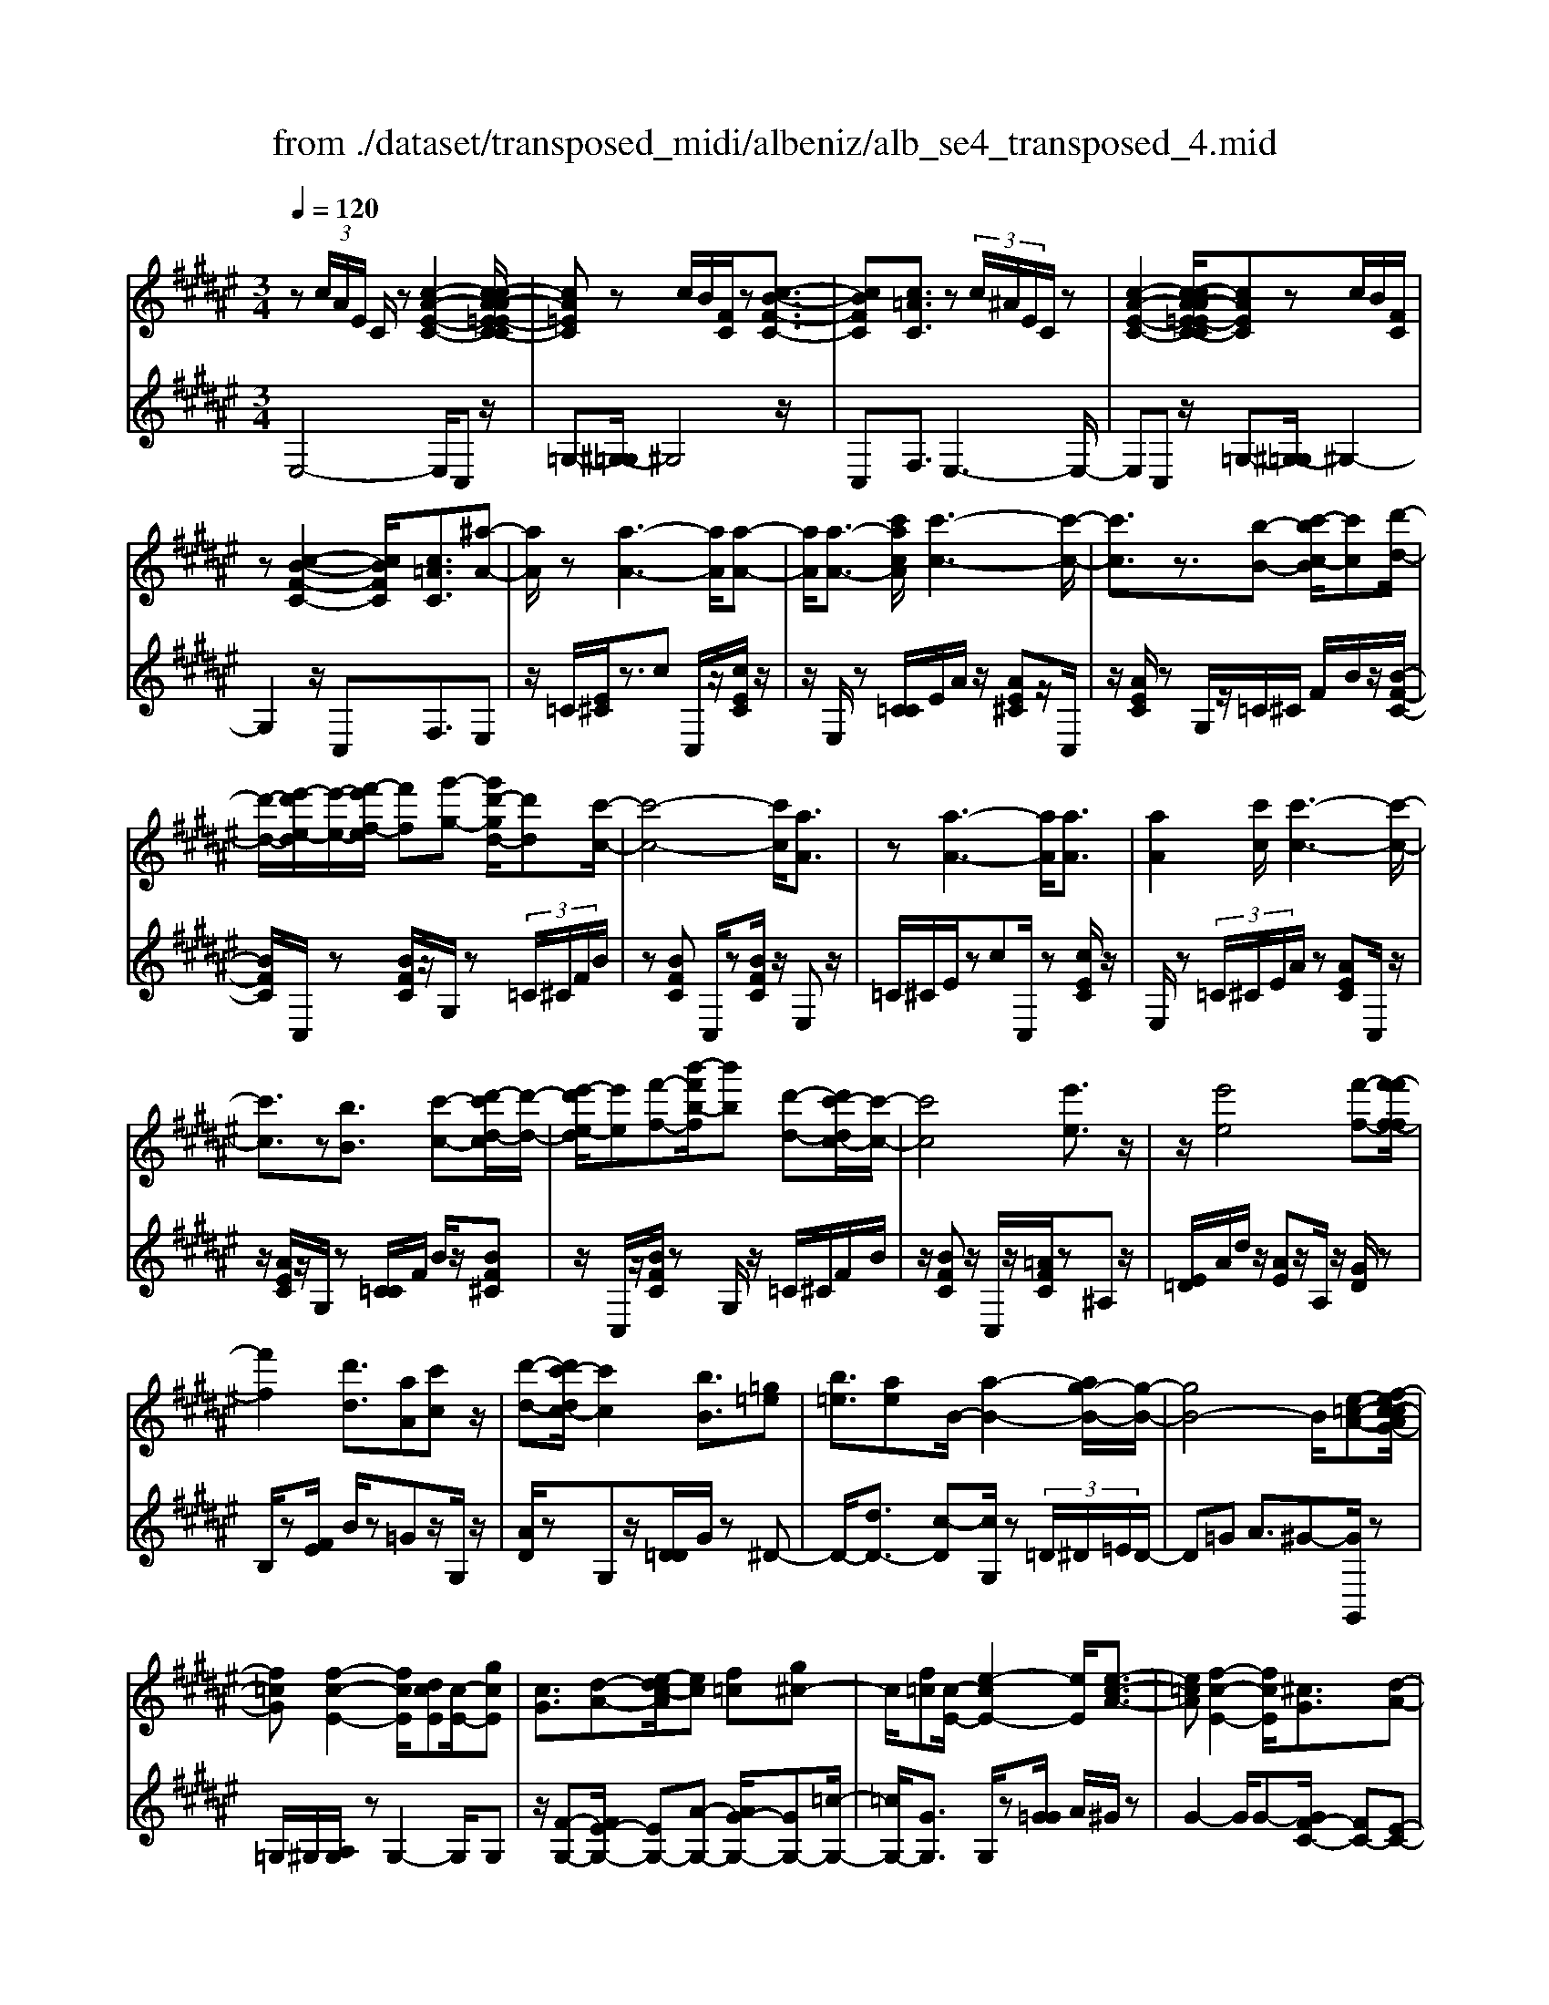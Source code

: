 X: 1
T: from ./dataset/transposed_midi/albeniz/alb_se4_transposed_4.mid
M: 3/4
L: 1/8
Q:1/4=120
% Last note suggests Phrygian mode tune
K:F# % 6 sharps
V:1
%%MIDI program 0
z (3c/2A/2E/2 C/2z[c-A-E-C-]2[c-cA-AE=E-C-C]/2| \
[cA=EC]z c/2B/2[FC]/2z[c-B-F-C-]3/2| \
[cBFC][c=AC]3/2z (3c/2^A/2E/2C/2z| \
[c-A-E-C-]2 [c-cA-AE=E-C-C]/2[cAEC]zc/2B/2[FC]/2|
z[c-B-F-C-]2[cBFC]/2[c=AC]3/2[^a-A-]| \
[aA]/2z[a-A-]3[aA]/2[a-A-]| \
[aA]/2[a-A-]3/2 [c'acA]/2[c'-c-]3[c'-c-]/2| \
[c'c]3/2z3/2[b-B-] [c'-bc-B]/2[c'c][d'-d-]/2|
[d'-d-]/2[e'-d'e-d]/2[e'-e-]/2[e'f'-ef-]/2 [f'f][g'-g-] [g'd'-gd-]/2[d'd][c'-c-]/2| \
[c'-c-]4 [c'c]/2[aA]3/2| \
z[a-A-]3 [aA]/2[aA]3/2| \
[aA]2 [c'c]/2[c'-c-]3[c'-c-]/2|
[c'c]3/2z[bB]3/2 [c'-c-][d'-c'd-c]/2[d'-d-]/2| \
[e'-d'e-d]/2[e'e][f'-f-][b'-f'b-f]/2[b'b] [d'-d-][d'c'-dc-]/2[c'-c-]/2| \
[c'c]4 [e'e]3/2z/2| \
z/2[e'e]4[f'-f-][f'-f'f-f]/2|
[f'f]2 [d'd]3/2[aA][c'c]z/2| \
[d'-d-][d'c'-dc-]/2[c'c]2[bB]3/2[=g=e]| \
[b=e]3/2[ae]B/2-[a-B-]2[ag-B-]/2[g-B-]/2| \
[gB-]4 B/2[e-=c-A-][ef-c-cAG-]/2|
[f=cG][f-c-E-]2[fcE]/2[dcE][c-E-]/2[gcE]| \
[cG]3/2[d-A-][e-dc-A]/2[ec] [f=c][g^c-]| \
c/2[f=c][c-E-]/2 [e-cE-]2 [eE]/2[e-c-A-]3/2| \
[e=cA][f-c-E-]2[fcE]/2[^cG]3/2[d-A-]|
[f-dB-A]/2[fB][bf]3/2[af]3/2[=af]3/2| \
[aA]3/2z3/2[a-A-]3| \
[aA]/2[aA]3/2 [aA]2 [c'c]/2[c'-c-]3/2| \
[c'-c-]3[c'c]/2z[bB]3/2|
[c'-c-][d'-c'd-c]/2[d'-d-]/2 [e'-d'e-d]/2[e'e][f'-f-][g'-f'g-f]/2[g'g]| \
[d'-d-][d'c'-dc-]/2[c'-c-]4[c'c]/2| \
[aA]3/2z[a-A-]3[aA]/2| \
z/2[a-A-][a-aA-A]/2 [aA]3/2[c'c]/2 [c'-c-]2|
[c'c]3z3/2[b-B-][c'-bc-B]/2| \
[c'-c-]/2[d'-c'd-c]/2[d'd] [e'-e-][e'f'-ef-]/2[f'f][b'-b-][b'd'-bd-]/2| \
[d'd][c'c]3 [c'-g-=d-][c'=c'-gd]/2c'/2-| \
=c'/2[^c'c]3/2 z[c'-c-]3|
[c'-c-]/2[c'-c'c-c]/2[c'c] [=e'e][=d'd] z/2[^e'e][g'-g-]/2| \
[g'g]/2[c''c']z/2 [b'b]3/2[c'c]3/2z| \
[c'-c-]3[c'-c-]/2[c'-c'c-c]/2 [c'c][=e'-e-]| \
[=e'=d'-ed-]/2[d'd]/2z/2[^e'-e-][g'-e'g-e]/2[g'g]/2c'/2- [c''-c']c''/2[b'-b-]/2|
[b'-b-]/2[b'c'-bc-]/2[c'c]2[c'-b-c-]2[c'bc]/2[c'-=a-c-]/2| \
[c'-=ac-]2 [c'^ac][gfB] z/2[e-A-][ef-=d-AG-]/2| \
[f=dG]/2z/2[^dE] [cA]3/2Bcz/2| \
=d-[^d-=d]/2^d/2 z/2e-[eB-]/2 B/2[B-F-]/2[d-B-F-]|
[dBF]B/2-[aB-]4[f-B-]/2| \
[f-B]/2f/2z  (3c/2A/2E/2C/2z[c-A-E-C-]3/2| \
[c-A-E-C-]/2[c-cA-AE=E-C-C]/2[cAEC] zc/2B/2 [FC]/2z[c-B-F-C-]/2| \
[cBFC]2 [c=AC]3/2z (3c/2^A/2E/2C/2|
z[c-A-E-C-]2[c-cA-AE=E-C-C]/2[cAEC]zc/2| \
B/2[FC]/2z [c-B-F-C-]2 [cBFC]/2[c=AC]3/2| \
[c=A]/2z/2[cA]/2z[cA]/2z/2[cA]/2 z/2[cA]/2z| \
[c=A]/2z/2[cA]/2z[cA]/2z/2[cA]/2 z/2[cA]/2z|
[c=A]/2z/2[cA]/2z[a-cA]/2a/2-[a-cA]/2 a/2-[a-cA]/2a/2-[a-cA]/2| \
=a-[a-cA]/2a/2- [a-cA]/2a-[a-cA]/2 a/2-[a-cA]/2a/2-[a-cA]/2| \
=a-[a-cA]/2a/2- [a-cA]/2a/2-[a-cA]/2a[a=d-][gd-]/2| \
[=a=d-]/2[ge-d-]/2[ed-]/2d/2- [gd][aA-] [eA-]A/2[a-d-]/2|
[=a=d-]/2[gd-]/2[ad-]/2[ge-d-]/2 [ed-]/2d/2-[gd] [aA-][eA-]| \
=A/2[=eA-][=dA-]/2 [eA]/2[dc-G-]/2[c-G]/2c/2- [cG][dA]| \
[=eB]z/2[^ec][=eB]z/2 [=d=A][eB]| \
[c-G-]2 [cG]/2[c=A]/2z [cA]/2z/2[cA]/2z/2|
[c=A]/2z[cA]/2 z/2[cA]/2z/2[cA]/2 z[cA]/2z/2| \
[c=A]/2z/2[cA]/2z[cA]/2z/2[cA]/2 z[a-cA]/2a/2-| \
[=a-cA]/2a/2-[a-cA]/2a-[a-cA]/2a/2-[a-cA]/2 a/2-[a-cA]/2a-| \
[=a-cA]/2a/2-[a-cA]/2a/2- [a-cA]/2a-[a-cA]/2 a/2-[a-cA]/2a-|
[=a-cA]/2a/2[a=d-] [gd-]/2[ad-]/2[ge-d-]/2[ed-]/2 d/2-[gd][a-A-]/2| \
[=aA-]/2A/2-[eA] [a=d-][gd-]/2[ad-]/2 [ge-d-]/2[ed-]/2d/2-[g-d-]/2| \
[g=d]/2[=aA-]A/2- [eA][AE] [AE]z/2[A-F-]/2| \
[=AF]/2[AE][cG]z/2[BE]/2z/2 [AF-=D-][F-D-]/2[GF-D-]/2|
[=AGF=D]/2[EC]3/2 D/2>C/2E2-E/2z/2| \
[GF][GF]3/2[GE][GE]z/2[GE]| \
[GE][GF]3/2[G-E][G-F]G/2[g-e]| \
[g-f]g/2c'-[c'-c'f-=d-]/2[c'f-d-]2[b-f-d-]|
[bf=d]/2[f-d-][=a-f-fd-d]/2 [af-d-]/2[f-d-]/2[g-fd] [gec-]/2[gc]/2e/2[=e-B-]/2| \
[=e=d-B=A-]/2[dc-AG-]/2[c-G] [cA-]A/2[c-G-]2[cG]/2| \
[GF][GF]3/2[GE][GE]z/2[GE]| \
[GE]z/2[G-F-][G-GE-F]/2[G-E]/2G/2- [GF-][g-e-F]/2[g-e]/2|
g/2-[gf-][g-f=e-]/2 [ge][=ae-]3/2[age-]/2[ge]/2^e/2-| \
e3/2e/2 [g=e-]/2[be-]/2[ge-]/2e/2 e/2^e/2z/2e/2| \
g/2e/2<=e/2=a/2 ^e/2g/2=e2-e/2[G-^E-]/2| \
[G-E]2 [G-F-]2 [GF]/2[G-E-]3/2|
[G-E][GF]3/2 (3g'=a'b'c''/2b'/2g'/2| \
 (3f'=a'g' =d'/2c'3/2 z[G-F-]| \
[GF]3/2[G-E-]2[G-E]/2 [GF]g'/2z/2| \
=a'/2b'/2 (3c''b'g'f'/2 (3a'g'=d'c'/2-|
c'/2-[c'b]/2 (3c'=d'e'=e'/2 (3c'bd'c'/2| \
=a/2 (3gabc'/2 (3bgae/2g/2| \
=e/2z/2^e/2=d<c[BE-]/2 [cE-]/2[dE]/2[cG-]/2[dG-]/2| \
[cG]/2[BE-]/2[=dcE-]/2[cG-E]/2 [dG-]/2[cG]/2[BE-]/2[cE-]/2 [dE]/2[cG]3/2|
z6| \
z3/2 (3c/2A/2E/2C/2z [c-A-E-C-]2| \
[cAEC]/2[cA=EC]3/2 z[cB]/2F/2 C/2z/2[c-B-F-C-]| \
[cBFC]3/2[c=AC]3/2z  (3c/2^A/2E/2C/2z/2|
z/2[c-A-E-C-]2[cAEC]/2[cA=EC]3/2z[cB]/2| \
F/2C/2z/2[c-B-F-C-]2[cBFC]/2 [c=AC]3/2[^a-A-]/2| \
[aA]z [a-A-]3[aA]/2[a-A-]/2| \
[aA][aA]2[c'c]/2[c'-c-]2[c'-c-]/2|
[c'-c-]2 [c'c]/2z[bB]3/2[c'-c-]| \
[d'-c'd-c]/2[d'-d-]/2[e'-d'e-d]/2[e'e][f'-f-][g'-f'g-f]/2 [g'g][d'-d-]| \
[d'c'-dc-]/2[c'-c-]4[c'c]/2[a-A-]| \
[aA]/2z[a-A-]3[aA]/2z/2[a-A-]/2|
[a-A-]/2[a-aA-A]/2[aA]3/2[c'c]/2[c'-c-]3| \
[c'c]2 z3/2[b-B-][c'-bc-B]/2[c'-c-]/2[d'-c'd-c]/2| \
[d'd][e'-e-] [e'f'-ef-]/2[f'f][b'-b-][b'd'-bd-]/2[d'd]| \
[c'-c-]4 [c'c][e'-e-]|
[e'e]/2z[e'-e-]3[e'-e-]/2[e'f'-ef-]/2[f'-f-]/2| \
[f'f]/2[f'-f-]2[f'f]/2[d'-d-] [d'a-dA-]/2[aA]/2z/2[c'-c-]/2| \
[c'c]/2[d'd]3/2 [c'-c-]2 [c'c]/2[b-B-][b=g-=e-B]/2| \
[=g=e]/2e/2-[b-e] b/2[ae][a-B-]2[aB-]/2|
[g-B-]4 [gB-][e-=c-BA-]/2[e-c-A-]/2| \
[e=cA]/2[f-c-G-][f-fc-cGE-]/2 [fcE]2 z/2[dcE][g-c-E-]/2| \
[g=c-E-]/2[cE]/2[^c-G-] [d-cA-G]/2[dA][e-c-][ef-c=c-]/2[fc]/2^c/2-| \
[gc][f=c] E/2-[e-c-E-]2[ecE]/2[e-c-A-]|
[e=cA]3/2[f-c-E-]2[fcE]/2 [^cG]3/2[d-A-]/2| \
[dA][f-B-] [b-f-fB]/2[bf][af]3/2[=a-f-]| \
[=af]/2z/2[^aA]3/2z[a-A-]2[a-A-]/2| \
[aA]z/2[a-A-][a-aA-A]/2[aA]3/2[c'c]/2[c'-c-]|
[c'c]4 z3/2[b-B-]/2| \
[b-B-]/2[c'-bc-B]/2[c'-c-]/2[d'-c'd-c]/2 [d'd][e'-e-] [e'f'-ef-]/2[f'f][g'-g-]/2| \
[g'-g-]/2[g'd'-gd-]/2[d'd] [c'-c-]4| \
[c'c][aA]3/2z[a-A-]2[a-A-]/2|
[aA][aA]3/2[a-A-]3/2 [c'acA]/2[c'-c-]3/2| \
[c'-c-]3[c'c]/2z3/2[b-B-]| \
[c'-bc-B]/2[c'c][d'-d-][e'-d'e-d]/2[e'e] [f'-f-][b'-f'b-f]/2[b'-b-]/2| \
[b'b]/2[d'-d-][d'c'-dc-]/2 [c'-c-]2 [c'c]/2[c'-g-=d-][c'=c'-gd]/2|
=c'[^c'c]3/2z[c'-c-]2[c'-c-]/2| \
[c'-c-][c'-c'c-c]/2[c'c][=e'e][=d'd]z/2[^e'e]| \
[g'g]z/2[c''c'][b'b]3/2 [c'c]3/2z/2| \
z/2[c'-c-]3[c'-c-]/2 [c'-c'c-c]/2[c'c][=e'-e-]/2|
[=e'e]/2[=d'd]z/2 [^e'e][g'g] c'/2-[c''-c'][c''b'-b-]/2| \
[b'b][c'-c-]2[c'c]/2[c'-b-c-]2[c'bc]/2| \
[c'-=a-c-]2 [c'-ac-]/2[c'^ac][gfB]z/2[e-A-]| \
[ef-=d-AG-]/2[fdG]/2z/2[^dE][cA]3/2 Bc|
 (3=d2^d2e2 B[d-B-F-]| \
[dB-F-][BF]/2[aB-]4B/2-| \
[f-B]f/2z[cA]/2E/2C/2 z/2[c-A-E-C-]3/2| \
[cAEC][cA=EC]3/2z (3c/2B/2F/2C/2z|
[c-B-F-C-]2 [c-cB=A-FC-C]/2[cAC]z3/2[c^A]/2E/2| \
C/2z/2[c-A-E-C-]2[cAEC]/2[cA=EC]3/2z| \
 (3c/2B/2F/2C/2z[c-B-F-C-]2[cBFC]/2[c-=A-C-]| \
[c-cA-=AC-C]/2[c^AC]z/2 [AE]/2z[cA]/2 z[ec]/2z/2|
z/2[ae]/2z/2[c'a]/2 z[e'c']/2z[ae]/2z| \
[c'a]/2z[e'c']/2 z[a'e']/2z3/2[c''a']/2z/2| \
[a'-e'-]/2[e''-a'-e'-]4[e''-a'-e'-]3/2| \
[e''-a'e']3[e''A-E-A,-]/2[A-E-A,-]2[A-E-A,-]/2|
[A-E-A,-]6|[AEA,]3/2
V:2
%%clef treble
%%MIDI program 0
E,4- E,/2C,z/2| \
=G,-[^G,-=G,]/2^G,4z/2| \
C,F,3/2E,3-E,/2-| \
E,C, z/2=G,-[^G,-=G,]/2 ^G,2-|
G,2 z/2C,F,3/2E,| \
z/2=C/2[E^C]/2z3/2c C,/2z/2[cEC]/2z/2| \
z/2E,/2z [C=C]/2E/2A/2z/2 [AE^C]z/2C,/2| \
z/2[AEC]/2z G,/2z/2=C/2^C/2 F/2B/2z/2[B-F-C-]/2|
[BFC]/2C,/2z [BFC]/2z/2G,/2z (3=C/2^C/2F/2B/2| \
z[BFC] C,/2z[BFC]/2 z/2E,z/2| \
=C/2^C/2E/2zcC,/2 z[cEC]/2z/2| \
E,/2z (3=C/2^C/2E/2A/2z [AEC]C,/2z/2|
z/2[AEC]/2z/2G,/2 z[C=C]/2F/2 B/2z/2[BF^C]| \
z/2C,/2z/2[BFC]/2 zG,/2z/2 =C/2^C/2F/2B/2| \
z/2[BFC]z/2 C,/2z/2[=AFC]/2z^A,z/2| \
[E=D]/2A/2d/2z/2 [AE]z/2A,/2 z/2[GD]/2z|
B,/2z[EF]/2 B/2z=Gz/2G,/2z/2| \
[AD]/2zG,z/2[D=D]/2G/2 z^D-| \
D/2-[dD-]3/2 [c-D][cG,]/2z (3=D/2^D/2=E/2D/2-| \
D=G A3/2^G-[GG,,]/2z|
=G,/2^G,/2[A,G,]/2zG,2-G,/2G,| \
z/2[F-G,-][E-FG,-]/2 [EG,-][A-G,-] [AG-G,-]/2[GG,-][=c-G,-]/2| \
[=cG,-]/2[GG,]3/2 G,/2z[G=G]/2 A/2^G/2z| \
G2- G/2G-[GF-C-]/2 [FC-][E-C-]|
[EC-]/2[GC-]3/2 [d-C-][dc-C-]/2[cC-][BC]3/2| \
E,z [C=C]/2E/2z3/2^cC,/2| \
z/2[cEC]/2z E,/2z (3=C/2^C/2E/2A/2z| \
[AEC]C,/2z/2 [AEC]/2zG,/2 z/2=C/2^C/2F/2|
B/2z/2[BFC] z/2C,/2z/2[BFC]/2 zG,/2z/2| \
=C/2^C/2F/2B/2 z/2[BFC]C,/2 z[BFC]/2z/2| \
z/2E,z/2 [C=C]/2E/2z ^cz/2C,/2| \
z/2[cEC]/2z E,/2z/2=C/2^C/2 [AE]/2z[A-E-C-]/2|
[AEC]/2C,/2z [AEC]/2zG,/2 z/2=C/2^C/2[BF]/2| \
z[BFC] C,/2z[BFC]/2 z/2G,/2z| \
 (3=C/2^C/2F/2B/2z[BFC]3/2 =E,-[DE,-]/2[EE,-]/2| \
=E,/2=A,z/2 D/2E/2[^E=E]/2zEE,/2|
z[=G=EA,]/2z/2 B,/2z (3D/2E/2^E/2=E/2z| \
=EE,/2z/2 [=dGE]/2z=A,z/2 (3^D/2E/2^E/2| \
=E/2zEE,/2z/2[=GEA,]/2 zB,/2z/2| \
z/2[=ED]/2^E/2=E/2 zE- [EE,]/2z[=dGE]/2|
z=A G/2A/2[G=G-]/2G/2 z/2^GF/2-| \
FC- [E-C]/2E/2z/2=D^D3/2| \
A,B, z/2[=E-=G,-][ED-^G,-=G,]/2 [D-^G,-]2| \
[D-G,-]4 [DG,]C,-|
C,/2 (3=C/2^C/2D/2C3/2C3/2C,-[C-C,-]/2| \
[CC,]E,4-E,/2C,/2-| \
C,/2z/2=G,- [^G,-=G,]/2^G,3-G,/2-| \
G,/2z/2C, F,3/2E,2-E,/2-|
E,2 C,z/2=G,-[^G,-=G,]/2^G,-| \
G,3-G,/2C,-[F,-C,]/2F,| \
Ez/2[E=E]/2 E/2=DEz/2^E| \
GE3/2 (3F/2E/2F/2C2-C/2-|
C2- C/2E=E/2 ^E/2[=E=D-]/2D/2z/2| \
=E^E Gz/2EF/2E/2[FC-]/2| \
C4- C/2[E-B,-]3/2| \
[EB,]3[C-E,-]2[CE,]/2[E-B,-]/2|
[EB,]4 [C-E,-]2| \
[CE,]/2[GC-][EC-][F-C-]2[FC-]/2[EC-]| \
[GC-]C/2-[=AC-][GC-]C/2- [EC-][GC-]| \
[FC-]C/2CEz/2  (3=E/2^E/2=E/2=D|
=Ez/2^EGEz/2 (3F/2E/2F/2| \
C4- CE| \
=E/2^E/2[=E=D-]/2D/2 z/2E^Ez/2G| \
EF/2E/2 F/2C3-C/2-|
C-[E-CB,-]/2[EB,]4[C-E,-]/2| \
[CE,]2 [E-B,-]4| \
[EB,]/2[C-E,-]2[CE,]/2=E z/2[E=D]/2D/2C/2-| \
C3/2-[=E-C]/2 E/2z/2=D/2[B,-C,-]2[B,-C,-]/2|
[B,C,]/2[=A,E,-]3/2 [B,-E,-][B,A,-E,-]/2[A,E,-]2E,/2| \
C3-C/2 (3B,C=D=E/2| \
=D/2B,<CD/2=E/2[DC-]/2 C/2z/2 (3d/2e/2d/2| \
cz3/2C,/2z  (3G/2=A/2G/2C-|
C/2-[G-C-][c-GC-]/2 [cC-]/2C/2-[B-C-] [B=A-C-]/2[AC-]/2C/2-[GC-]/2| \
[EC-]/2[FC-]3/2 [EC-]3/2[F-C-]2[FC]/2| \
C3-C/2 (3B,C=D=E/2| \
=D/2z/2B,/2C-[DC]/2=E/2D/2 C-[dC]/2e/2|
=d/2c-[d-c=E-]/2 [dE][c-=A-]2[cA-]/2[d-A-]/2| \
[=d=A-]2 [BA-][dA-] A/2[d-A-]3/2| \
[=d=A-][cA-] [dA-]3/2[c-A-]2[cA]/2| \
=D-[DD]/2=E/2 [DC-]/2CG,/2 C<D|
=D/2=E/2D/2C-[GC]/2 (3=ABcB/2G/2| \
 (3F=AG =D<C  (3D/2=E/2D/2C-| \
C/2G,/2C<=D (3D/2=E/2D/2 C>G| \
=A/2 (3BcBG/2F/2 (3AG=DC/2-|
C/2-[CB,]/2 (3C=DE (3=ECB,D/2C/2| \
 (3=A,G,A, B,/2 (3CB,G,A,/2E,/2G,/2| \
=E,/2z/2^E,/2=D,C,3/2 [D-G,-][F-DC-G,]/2[F-C-]/2| \
[FC]/2[=DG,]3/2 [F-C-][FD-CG,-]/2[DG,][FC]3/2|
C2- C/2C2-C/2C-| \
C/2E,4-E,/2C,| \
z/2=G,-[^G,-=G,]/2 ^G,4| \
z/2C,F,3/2E,3-|
E,3/2C,z/2=G,- [^G,-=G,]/2^G,3/2-| \
G,2- G,/2z/2C, F,3/2E,/2-| \
E,/2z/2=C/2[E^C]/2 z3/2cC,/2z/2[cEC]/2| \
zE,/2z[C=C]/2E/2A/2 z/2[AE^C]z/2|
C,/2z/2[AEC]/2zG,/2z/2=C/2 ^C/2F/2B/2z/2| \
[BFC]C,/2z[BFC]/2z/2G,/2 z=C/2^C/2| \
[BF]/2z[BFC]C,/2z [BFC]/2z/2E,| \
z[C=C]/2E/2 z^c C,/2z[cEC]/2|
z/2E,/2z  (3=C/2^C/2E/2A/2z[AEC]C,/2| \
z[AEC]/2z/2 G,/2z (3=C/2^C/2F/2B/2z/2[B-F-C-]/2| \
[BFC]/2z/2C,/2z/2 [BFC]/2zG,/2 z/2=C/2^C/2F/2| \
B/2z/2[BFC] z/2C,/2z/2[=AFC]/2 z^A,|
z/2 (3=D/2E/2A/2d/2 z/2[AE]z/2 A,/2z/2[GD]/2z/2| \
z/2B,/2z [EF]/2B/2z =Gz/2G,/2| \
z/2[AD]/2z G,z/2[D=D]/2 G/2z^D/2-| \
D-[d-D-] [dc-D-]/2[cD]G,/2 z (3=D/2^D/2=E/2|
 (3D2=G2A2 ^G-[GG,,]/2z/2| \
z/2=G,/2^G,/2[A,G,]/2 zG,2-G,/2G,/2-| \
G,/2z/2[F-G,-] [E-FG,-]/2[EG,-][A-G,-][AG-G,-]/2[GG,-]| \
[=cG,-][GG,]3/2G,/2z [G=G]/2A/2^G/2z/2|
z/2G2-G/2G- [GF-C-]/2[FC-][E-C-]/2| \
[EC-][GC-]3/2[d-C-][dc-C-]/2 [cC-][B-C-]| \
[BC]/2z/2E, z/2=C/2^C/2E/2 zc| \
C,/2z[cEC]/2 z/2E,/2z =C/2^C/2[AE]/2z/2|
z/2[AEC]C,/2 z[AEC]/2z/2 G,/2z=C/2| \
C/2[BF]/2z [BFC]C,/2z/2 [BFC]/2zG,/2| \
z/2=C/2^C/2F/2 B/2z/2[BFC] z/2C,/2z/2[BFC]/2| \
zE, z/2=C/2[E^C]/2zcz/2|
C,/2z/2[cEC]/2zE,/2z [C=C]/2E/2A/2z/2| \
[AEC]z/2C,/2 z/2[AEC]/2z G,/2z/2=C/2^C/2| \
[BF]/2z[BFC]C,/2z [BFC]/2z/2G,/2z/2| \
z/2 (3=C/2^C/2F/2B/2 z[BFC]3/2=E,-[EDE,-]/2|
=E,=A, z/2 (3D/2E/2^E/2=E/2 zE| \
=E,/2z[=GEA,]/2 z/2B,/2z [ED]/2^E/2=E/2z/2| \
=Ez/2E,/2 z/2[=dGE]/2z =A,z/2[E^D]/2| \
E/2=E/2z/2Ez/2E,/2z/2 [=GEA,]/2zB,/2|
z/2D/2=E/2^E/2 =E/2z/2E3/2E,/2z/2[=dGE]/2| \
z=A G/2A/2G/2=G-[^G-=G]/2^G/2z/2| \
F-[FC-]/2CE=D^D3/2| \
A,B, z/2[=E=G,]3/2 [D-^G,-]2|
[D-G,-]4 [D-G,-][DG,C,-]/2C,/2-| \
C,/2=C/2^C/2[DC-]/2 CC3/2C,3/2-| \
[C-C,][CE,-]/2E,4z/2| \
C,=G,3/2^G,3-G,/2-|
G,C, F,3/2E,2-E,/2-| \
E,2 C,z/2=G,3/2^G,-| \
G,3-G,/2C,F,3/2| \
E,3/2C/2 zE/2zA/2z/2c/2|
ze/2za/2z/2c/2 ze/2z/2| \
z/2a/2z c'/2z3/2 e'/2ze/2-| \
[c'-e-]6| \
[c'-e]3[c'E,-C,-E,,-]/2[E,-C,-E,,-]2[E,-C,-E,,-]/2|
[E,-C,-E,,-]6|[E,C,E,,]3/2
